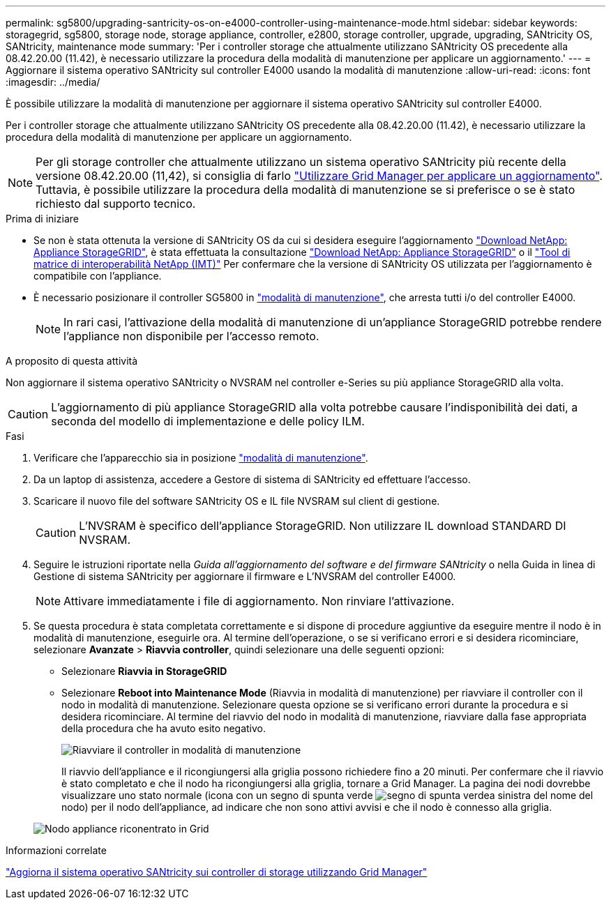 ---
permalink: sg5800/upgrading-santricity-os-on-e4000-controller-using-maintenance-mode.html 
sidebar: sidebar 
keywords: storagegrid, sg5800, storage node, storage appliance, controller, e2800, storage controller, upgrade, upgrading, SANtricity OS, SANtricity, maintenance mode 
summary: 'Per i controller storage che attualmente utilizzano SANtricity OS precedente alla 08.42.20.00 (11.42), è necessario utilizzare la procedura della modalità di manutenzione per applicare un aggiornamento.' 
---
= Aggiornare il sistema operativo SANtricity sul controller E4000 usando la modalità di manutenzione
:allow-uri-read: 
:icons: font
:imagesdir: ../media/


[role="lead"]
È possibile utilizzare la modalità di manutenzione per aggiornare il sistema operativo SANtricity sul controller E4000.

Per i controller storage che attualmente utilizzano SANtricity OS precedente alla 08.42.20.00 (11.42), è necessario utilizzare la procedura della modalità di manutenzione per applicare un aggiornamento.


NOTE: Per gli storage controller che attualmente utilizzano un sistema operativo SANtricity più recente della versione 08.42.20.00 (11,42), si consiglia di farlo link:upgrading-santricity-os-on-storage-controllers-using-grid-manager-sg5800.html["Utilizzare Grid Manager per applicare un aggiornamento"]. Tuttavia, è possibile utilizzare la procedura della modalità di manutenzione se si preferisce o se è stato richiesto dal supporto tecnico.

.Prima di iniziare
* Se non è stata ottenuta la versione di SANtricity OS da cui si desidera eseguire l'aggiornamento https://mysupport.netapp.com/site/products/all/details/storagegrid-appliance/downloads-tab["Download NetApp: Appliance StorageGRID"^], è stata effettuata la consultazione https://mysupport.netapp.com/site/products/all/details/storagegrid-appliance/downloads-tab["Download NetApp: Appliance StorageGRID"^] o il https://imt.netapp.com/matrix/#welcome["Tool di matrice di interoperabilità NetApp (IMT)"^] Per confermare che la versione di SANtricity OS utilizzata per l'aggiornamento è compatibile con l'appliance.
* È necessario posizionare il controller SG5800 in link:../commonhardware/placing-appliance-into-maintenance-mode.html["modalità di manutenzione"], che arresta tutti i/o del controller E4000.
+

NOTE: In rari casi, l'attivazione della modalità di manutenzione di un'appliance StorageGRID potrebbe rendere l'appliance non disponibile per l'accesso remoto.



.A proposito di questa attività
Non aggiornare il sistema operativo SANtricity o NVSRAM nel controller e-Series su più appliance StorageGRID alla volta.


CAUTION: L'aggiornamento di più appliance StorageGRID alla volta potrebbe causare l'indisponibilità dei dati, a seconda del modello di implementazione e delle policy ILM.

.Fasi
. Verificare che l'apparecchio sia in posizione link:../commonhardware/placing-appliance-into-maintenance-mode.html["modalità di manutenzione"].
. Da un laptop di assistenza, accedere a Gestore di sistema di SANtricity ed effettuare l'accesso.
. Scaricare il nuovo file del software SANtricity OS e IL file NVSRAM sul client di gestione.
+

CAUTION: L'NVSRAM è specifico dell'appliance StorageGRID. Non utilizzare IL download STANDARD DI NVSRAM.

. Seguire le istruzioni riportate nella _Guida all'aggiornamento del software e del firmware SANtricity_ o nella Guida in linea di Gestione di sistema SANtricity per aggiornare il firmware e L'NVSRAM del controller E4000.
+

NOTE: Attivare immediatamente i file di aggiornamento. Non rinviare l'attivazione.

. Se questa procedura è stata completata correttamente e si dispone di procedure aggiuntive da eseguire mentre il nodo è in modalità di manutenzione, eseguirle ora. Al termine dell'operazione, o se si verificano errori e si desidera ricominciare, selezionare *Avanzate* > *Riavvia controller*, quindi selezionare una delle seguenti opzioni:
+
** Selezionare *Riavvia in StorageGRID*
** Selezionare *Reboot into Maintenance Mode* (Riavvia in modalità di manutenzione) per riavviare il controller con il nodo in modalità di manutenzione.  Selezionare questa opzione se si verificano errori durante la procedura e si desidera ricominciare.  Al termine del riavvio del nodo in modalità di manutenzione, riavviare dalla fase appropriata della procedura che ha avuto esito negativo.
+
image::../media/reboot_controller_from_maintenance_mode.png[Riavviare il controller in modalità di manutenzione]

+
Il riavvio dell'appliance e il ricongiungersi alla griglia possono richiedere fino a 20 minuti. Per confermare che il riavvio è stato completato e che il nodo ha ricongiungersi alla griglia, tornare a Grid Manager. La pagina dei nodi dovrebbe visualizzare uno stato normale (icona con un segno di spunta verde image:../media/icon_alert_green_checkmark.png["segno di spunta verde"]a sinistra del nome del nodo) per il nodo dell'appliance, ad indicare che non sono attivi avvisi e che il nodo è connesso alla griglia.

+
image::../media/nodes_menu.png[Nodo appliance riconentrato in Grid]





.Informazioni correlate
link:upgrading-santricity-os-on-storage-controllers-using-grid-manager-sg5800.html["Aggiorna il sistema operativo SANtricity sui controller di storage utilizzando Grid Manager"]
